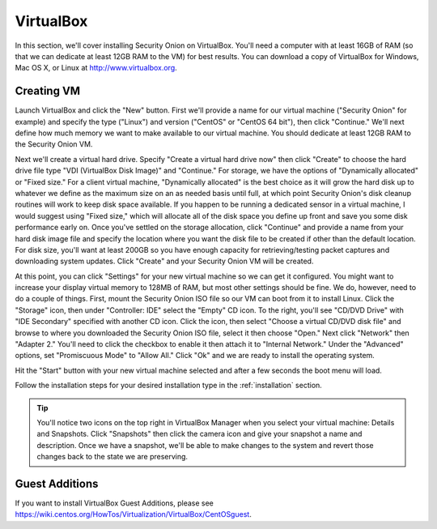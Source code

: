 .. _virtualbox:

VirtualBox
==========

In this section, we'll cover installing Security Onion on VirtualBox.  You'll need a computer with at least 16GB of RAM (so that we can dedicate at least 12GB RAM to the VM) for best results. You can download a copy of VirtualBox for Windows, Mac OS X, or Linux at http://www.virtualbox.org. 

Creating VM
-----------

Launch VirtualBox and click the "New" button. First we'll provide a name for our virtual machine ("Security Onion" for example) and specify the type ("Linux") and version ("CentOS" or "CentOS 64 bit"), then click "Continue." We'll next define how much memory we want to make available to our virtual machine. You should dedicate at least 12GB RAM to the Security Onion VM.

Next we'll create a virtual hard drive. Specify "Create a virtual hard drive now" then click "Create" to choose the hard drive file type "VDI (VirtualBox Disk Image)" and "Continue." For storage, we have the options of "Dynamically allocated" or "Fixed size." For a client virtual machine, "Dynamically allocated" is the best choice as it will grow the hard disk up to whatever we define as the maximum size on an as needed basis until full, at which point Security Onion's disk cleanup routines will work to keep disk space available. If you happen to be running a dedicated sensor in a virtual machine, I would suggest using "Fixed size," which will allocate all of the disk space you define up front and save you some disk performance early on. Once you've settled on the storage allocation, click "Continue" and provide a name from your hard disk image file and specify the location where you want the disk file to be created if other than the default location. For disk size, you'll want at least 200GB so you have enough capacity for retrieving/testing packet captures and downloading system updates. Click "Create" and your Security Onion VM will be created.

At this point, you can click "Settings" for your new virtual machine so we can get it configured. You might want to increase your display virtual memory to 128MB of RAM, but most other settings should be fine. We do, however, need to do a couple of things. First, mount the Security Onion ISO file so our VM can boot from it to install Linux. Click the "Storage" icon, then under "Controller: IDE" select the "Empty" CD icon. To the right, you'll see "CD/DVD Drive" with "IDE Secondary" specified with another CD icon. Click the icon, then select "Choose a virtual CD/DVD disk file" and browse to where you downloaded the Security Onion ISO file, select it then choose "Open." Next click "Network" then "Adapter 2." You'll need to click the checkbox to enable it then attach it to "Internal Network." Under the "Advanced" options, set "Promiscuous Mode" to "Allow All." Click "Ok" and we are ready to install the operating system.

Hit the "Start" button with your new virtual machine selected and after a few seconds the boot menu will load. 

Follow the installation steps for your desired installation type in the :ref:`installation` section.

.. tip::

  You'll notice two icons on the top right in VirtualBox Manager when you select your virtual machine: Details and Snapshots. Click "Snapshots" then click the camera icon and give your snapshot a name and description. Once we have a snapshot, we'll be able to make changes to the system and revert those changes back to the state we are preserving.

Guest Additions
---------------
If you want to install VirtualBox Guest Additions, please see https://wiki.centos.org/HowTos/Virtualization/VirtualBox/CentOSguest.
